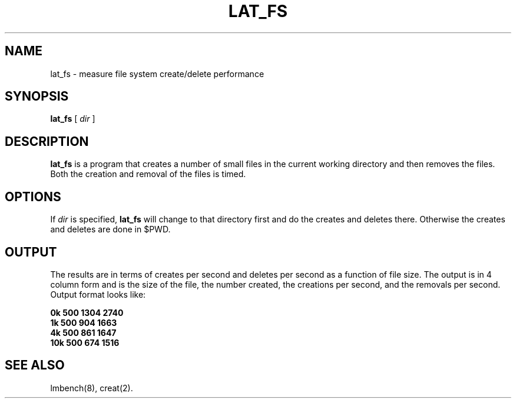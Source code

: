 .\" $Id$
.TH LAT_FS 8 "$Date$" "(c)1994 Larry McVoy" "LMBENCH"
.SH NAME
lat_fs \- measure file system create/delete performance
.SH SYNOPSIS
.B lat_fs
[
.I dir
]
.SH DESCRIPTION
.B lat_fs
is a program that creates a number of small files in the current working
directory and then removes the files.  Both the creation and removal of 
the files is timed.
.SH OPTIONS
If
.I dir
is specified,
.B lat_fs
will change to that directory first and do the creates and deletes there.
Otherwise the creates and deletes are done in $PWD.
.SH OUTPUT
The results are in terms of creates per second and deletes per second
as a function of file size.  The output is in 4 column form and is the
size of the file, the number created, the creations per second, and the
removals per second.  Output format looks like:
.sp
.ft CB
.nf
0k      500     1304    2740
1k      500     904     1663
4k      500     861     1647
10k     500     674     1516
.fi
.ft
.SH "SEE ALSO"
lmbench(8), creat(2).
